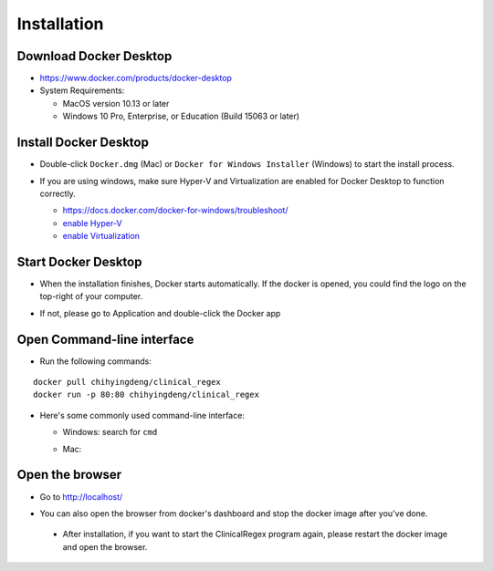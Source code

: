 Installation
============

Download Docker Desktop
^^^^^^^^^^^^^^^^^^^^^^^
* https://www.docker.com/products/docker-desktop

* System Requirements: 

  + MacOS version 10.13 or later

  + Windows 10 Pro, Enterprise, or Education (Build 15063 or later)

Install Docker Desktop
^^^^^^^^^^^^^^^^^^^^^^
* Double-click ``Docker.dmg`` (Mac) or  ``Docker for Windows Installer`` (Windows)  to start the install process.

  .. image:: img/install_mac.png
     :height: 125
     :width: 300

* If you are using windows, make sure Hyper-V and Virtualization are enabled for Docker Desktop to function correctly.

  + https://docs.docker.com/docker-for-windows/troubleshoot/

  + `enable Hyper-V <https://docs.microsoft.com/en-us/archive/blogs/canitpro/step-by-step-enabling-hyper-v-for-use-on-windows-10>`_

  + `enable Virtualization <https://support.bluestacks.com/hc/en-us/articles/115003174386-How-can-I-enable-virtualization-VT-on-my-PC-#“8”>`_

Start Docker Desktop
^^^^^^^^^^^^^^^^^^^^
* When the installation finishes, Docker starts automatically. If the docker is opened, you could find the logo on the top-right of your computer.

  .. image:: img/open_docker.png
     :height: 24
     :width: 480

* If not, please go to Application and double-click the Docker app

  .. image:: img/application.png
     :height: 272
     :width: 480

Open Command-line interface
^^^^^^^^^^^^^^^^^^^^^^^^^^^
* Run the following commands:

::

   docker pull chihyingdeng/clinical_regex
   docker run -p 80:80 chihyingdeng/clinical_regex

* Here's some commonly used command-line interface:

  + Windows: search for ``cmd``

    .. image:: img/CLI_windows.png
       :height: 400
       :width: 472

  + Mac:

    .. image:: img/CLI1.png
       :height: 350
       :width: 482

    .. image:: img/CLI2.png
       :height: 242
       :width: 482

Open the browser
^^^^^^^^^^^^^^^^^
* Go to http://localhost/

  .. image:: img/localhost.png
     :height: 30
     :width: 521

* You can also open the browser from docker's dashboard and stop the docker image after you've done.

  .. image:: img/dashboard.png
     :height: 300
     :width: 651

 * After installation, if you want to start the ClinicalRegex program again, please restart the docker image and open the browser.